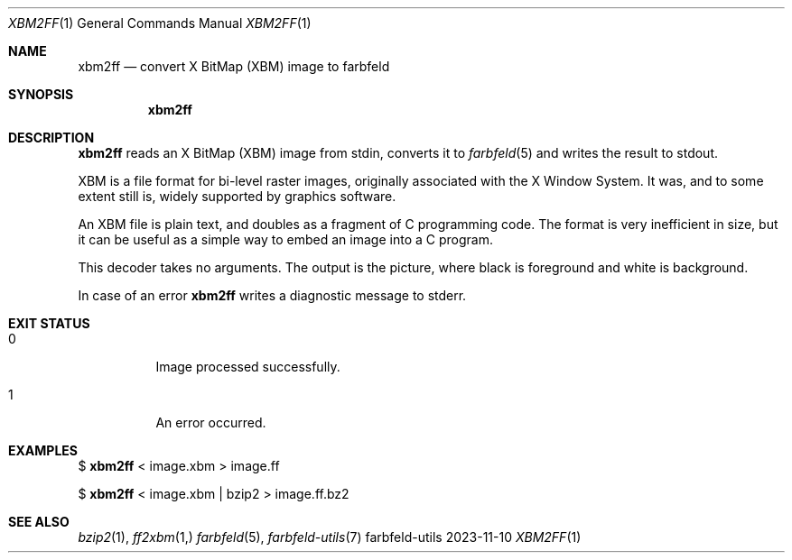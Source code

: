 .Dd 2023-11-10
.Dt XBM2FF 1
.Os farbfeld-utils
.Sh NAME
.Nm xbm2ff
.Nd convert X BitMap (XBM) image to farbfeld
.Sh SYNOPSIS
.Nm
.Sh DESCRIPTION
.Nm
reads an X BitMap (XBM) image from stdin, converts it to
.Xr farbfeld 5
and writes the result to stdout.

XBM is a file format for bi-level raster images, originally associated with
the X Window System. It was, and to some extent still is, widely supported by
graphics software.

An XBM file is plain text, and doubles as a fragment of C programming code.
The format is very inefficient in size, but it can be useful as a simple way
to embed an image into a C program.

This decoder takes no arguments. The output is the picture, where black is
foreground and white is background.
.Pp
In case of an error
.Nm
writes a diagnostic message to stderr.
.Sh EXIT STATUS
.Bl -tag -width Ds
.It 0
Image processed successfully.
.It 1
An error occurred.
.El
.Sh EXAMPLES
$
.Nm
< image.xbm > image.ff
.Pp
$
.Nm
< image.xbm | bzip2 > image.ff.bz2
.Sh SEE ALSO
.Xr bzip2 1 ,
.Xr ff2xbm 1,
.Xr farbfeld 5 ,
.Xr farbfeld-utils 7
